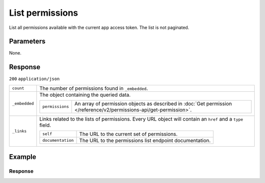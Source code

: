 List permissions
================
.. api-name:: Permissions API
   :version: 2

.. endpoint::
   :method: GET
   :url: https://api.mollie.com/v2/permissions

.. authentication::
   :api_keys: false
   :organization_access_tokens: true
   :oauth: true

List all permissions available with the current app access token. The list is not paginated.

Parameters
----------
None.

Response
--------
``200`` ``application/json``

.. list-table::
   :widths: auto

   * - ``count``

       .. type:: integer

     - The number of permissions found in ``_embedded``.

   * - ``_embedded``

       .. type:: object

     - The object containing the queried data.

       .. list-table::
          :widths: auto

          * - ``permissions``

              .. type:: array

            - An array of permission objects as described in
              :doc:`Get permission </reference/v2/permissions-api/get-permission>`.

   * - ``_links``

       .. type:: object

     - Links related to the lists of permissions. Every URL object will contain an ``href`` and a ``type`` field.

       .. list-table::
          :widths: auto

          * - ``self``

              .. type:: object

            - The URL to the current set of permissions.

          * - ``documentation``

              .. type:: object

            - The URL to the permissions list endpoint documentation.

Example
-------
.. code-block-selector::
   .. code-block:: bash
      :linenos:

      curl -X GET https://api.mollie.com/v2/permissions \
         -H "Authorization: Bearer access_Wwvu7egPcJLLJ9Kb7J632x8wJ2zMeJ"

   .. code-block:: php
      :linenos:

      <?php
      $mollie = new \Mollie\Api\MollieApiClient();
      $mollie->setAccessToken("access_Wwvu7egPcJLLJ9Kb7J632x8wJ2zMeJ");
      $permissions = $mollie->permissions->all();

   .. code-block:: python
      :linenos:

      from mollie.api.client import Client

      mollie_client = Client()
      mollie_client.set_access_token('access_Wwvu7egPcJLLJ9Kb7J632x8wJ2zMeJ')

      permissions = mollie_client.permissions.list()

   .. code-block:: ruby
      :linenos:

      require 'mollie-api-ruby'

      Mollie::Client.configure do |config|
        config.api_key = 'access_Wwvu7egPcJLLJ9Kb7J632x8wJ2zMeJ'
      end

      permissions = Mollie::Permission.all

Response
^^^^^^^^
.. code-block:: none
   :linenos:

   HTTP/1.1 200 OK
   Content-Type: application/hal+json

   {
       "_embedded": {
           "permissions": [
               {
                   "resource": "permission",
                   "id": "payments.write",
                   "description": "Create new payments",
                   "granted": false,
                   "_links": {
                       "self": {
                           "href": "https://api.mollie.com/v2/permissions/payments.write",
                           "type": "application/hal+json"
                       }
                   }
               },
               {
                   "resource": "permission",
                   "id": "payments.read",
                   "description": "View your payments",
                   "granted": true,
                   "_links": {
                       "self": {
                           "href": "https://api.mollie.com/v2/permissions/payments.read",
                           "type": "application/hal+json"
                       }
                   }
               },
               { },
               { },
               { }
          ]
       },
       "count": 15,
       "_links": {
           "documentation": {
               "href": "https://docs.mollie.com/reference/v2/permissions-api/list-permissions",
               "type": "text/html"
           },
           "self": {
               "href": "https://api.mollie.com/v2/permissions",
               "type": "application/hal+json"
           }
       }
   }
